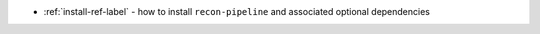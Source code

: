 * :ref:`install-ref-label` - how to install ``recon-pipeline`` and associated optional dependencies
